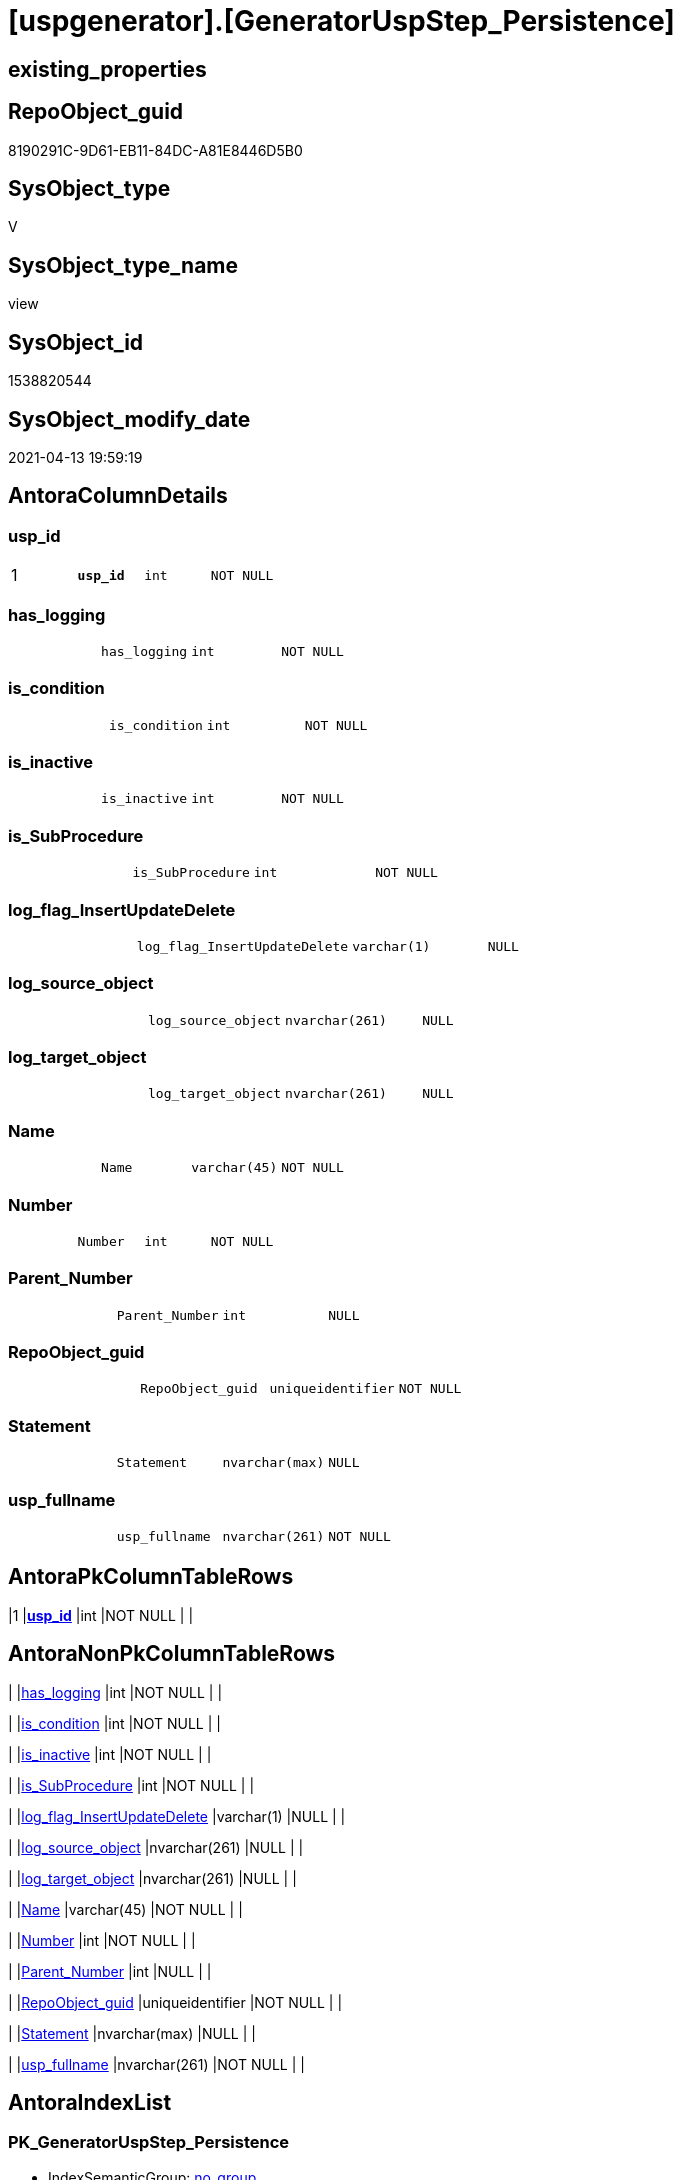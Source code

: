 = [uspgenerator].[GeneratorUspStep_Persistence]

== existing_properties

// tag::existing_properties[]
:ExistsProperty--antorareferencedlist:
:ExistsProperty--antorareferencinglist:
:ExistsProperty--pk_index_guid:
:ExistsProperty--pk_indexpatterncolumndatatype:
:ExistsProperty--pk_indexpatterncolumnname:
:ExistsProperty--referencedobjectlist:
:ExistsProperty--sql_modules_definition:
:ExistsProperty--FK:
:ExistsProperty--AntoraIndexList:
:ExistsProperty--Columns:
// end::existing_properties[]

== RepoObject_guid

// tag::RepoObject_guid[]
8190291C-9D61-EB11-84DC-A81E8446D5B0
// end::RepoObject_guid[]

== SysObject_type

// tag::SysObject_type[]
V 
// end::SysObject_type[]

== SysObject_type_name

// tag::SysObject_type_name[]
view
// end::SysObject_type_name[]

== SysObject_id

// tag::SysObject_id[]
1538820544
// end::SysObject_id[]

== SysObject_modify_date

// tag::SysObject_modify_date[]
2021-04-13 19:59:19
// end::SysObject_modify_date[]

== AntoraColumnDetails

// tag::AntoraColumnDetails[]
[[column-usp_id]]
=== usp_id

[cols="d,m,m,m,m,d"]
|===
|1
|*usp_id*
|int
|NOT NULL
|
|
|===


[[column-has_logging]]
=== has_logging

[cols="d,m,m,m,m,d"]
|===
|
|has_logging
|int
|NOT NULL
|
|
|===


[[column-is_condition]]
=== is_condition

[cols="d,m,m,m,m,d"]
|===
|
|is_condition
|int
|NOT NULL
|
|
|===


[[column-is_inactive]]
=== is_inactive

[cols="d,m,m,m,m,d"]
|===
|
|is_inactive
|int
|NOT NULL
|
|
|===


[[column-is_SubProcedure]]
=== is_SubProcedure

[cols="d,m,m,m,m,d"]
|===
|
|is_SubProcedure
|int
|NOT NULL
|
|
|===


[[column-log_flag_InsertUpdateDelete]]
=== log_flag_InsertUpdateDelete

[cols="d,m,m,m,m,d"]
|===
|
|log_flag_InsertUpdateDelete
|varchar(1)
|NULL
|
|
|===


[[column-log_source_object]]
=== log_source_object

[cols="d,m,m,m,m,d"]
|===
|
|log_source_object
|nvarchar(261)
|NULL
|
|
|===


[[column-log_target_object]]
=== log_target_object

[cols="d,m,m,m,m,d"]
|===
|
|log_target_object
|nvarchar(261)
|NULL
|
|
|===


[[column-Name]]
=== Name

[cols="d,m,m,m,m,d"]
|===
|
|Name
|varchar(45)
|NOT NULL
|
|
|===


[[column-Number]]
=== Number

[cols="d,m,m,m,m,d"]
|===
|
|Number
|int
|NOT NULL
|
|
|===


[[column-Parent_Number]]
=== Parent_Number

[cols="d,m,m,m,m,d"]
|===
|
|Parent_Number
|int
|NULL
|
|
|===


[[column-RepoObject_guid]]
=== RepoObject_guid

[cols="d,m,m,m,m,d"]
|===
|
|RepoObject_guid
|uniqueidentifier
|NOT NULL
|
|
|===


[[column-Statement]]
=== Statement

[cols="d,m,m,m,m,d"]
|===
|
|Statement
|nvarchar(max)
|NULL
|
|
|===


[[column-usp_fullname]]
=== usp_fullname

[cols="d,m,m,m,m,d"]
|===
|
|usp_fullname
|nvarchar(261)
|NOT NULL
|
|
|===


// end::AntoraColumnDetails[]

== AntoraPkColumnTableRows

// tag::AntoraPkColumnTableRows[]
|1
|*<<column-usp_id>>*
|int
|NOT NULL
|
|














// end::AntoraPkColumnTableRows[]

== AntoraNonPkColumnTableRows

// tag::AntoraNonPkColumnTableRows[]

|
|<<column-has_logging>>
|int
|NOT NULL
|
|

|
|<<column-is_condition>>
|int
|NOT NULL
|
|

|
|<<column-is_inactive>>
|int
|NOT NULL
|
|

|
|<<column-is_SubProcedure>>
|int
|NOT NULL
|
|

|
|<<column-log_flag_InsertUpdateDelete>>
|varchar(1)
|NULL
|
|

|
|<<column-log_source_object>>
|nvarchar(261)
|NULL
|
|

|
|<<column-log_target_object>>
|nvarchar(261)
|NULL
|
|

|
|<<column-Name>>
|varchar(45)
|NOT NULL
|
|

|
|<<column-Number>>
|int
|NOT NULL
|
|

|
|<<column-Parent_Number>>
|int
|NULL
|
|

|
|<<column-RepoObject_guid>>
|uniqueidentifier
|NOT NULL
|
|

|
|<<column-Statement>>
|nvarchar(max)
|NULL
|
|

|
|<<column-usp_fullname>>
|nvarchar(261)
|NOT NULL
|
|

// end::AntoraNonPkColumnTableRows[]

== AntoraIndexList

// tag::AntoraIndexList[]

[[index-PK_GeneratorUspStep_Persistence]]
=== PK_GeneratorUspStep_Persistence

* IndexSemanticGroup: xref:index/IndexSemanticGroup.adoc#_no_group[no_group]
+
--
* <<column-usp_id>>; int
--
* PK, Unique, Real: 1, 1, 0


[[index-UK_GeneratorUspStep_Persistence__2]]
=== UK_GeneratorUspStep_Persistence__2

* IndexSemanticGroup: xref:index/IndexSemanticGroup.adoc#_no_group[no_group]
+
--
* <<column-usp_id>>; int
* <<column-Number>>; int
--
* PK, Unique, Real: 0, 1, 0

// end::AntoraIndexList[]

== AntoraParameterList

// tag::AntoraParameterList[]

// end::AntoraParameterList[]

== AdocUspSteps

// tag::adocuspsteps[]

// end::adocuspsteps[]


== AntoraReferencedList

// tag::antorareferencedlist[]
* xref:repo.Index_ColumList.adoc[]
* xref:repo.RepoObject_gross.adoc[]
* xref:uspgenerator.GeneratorUsp.adoc[]
// end::antorareferencedlist[]


== AntoraReferencingList

// tag::antorareferencinglist[]
* xref:uspgenerator.usp_GeneratorUsp_insert_update_persistence.adoc[]
// end::antorareferencinglist[]


== exampleUsage

// tag::exampleusage[]

// end::exampleusage[]


== exampleUsage_2

// tag::exampleusage_2[]

// end::exampleusage_2[]


== exampleWrong_Usage

// tag::examplewrong_usage[]

// end::examplewrong_usage[]


== has_execution_plan_issue

// tag::has_execution_plan_issue[]

// end::has_execution_plan_issue[]


== has_get_referenced_issue

// tag::has_get_referenced_issue[]

// end::has_get_referenced_issue[]


== has_history

// tag::has_history[]

// end::has_history[]


== has_history_columns

// tag::has_history_columns[]

// end::has_history_columns[]


== is_persistence

// tag::is_persistence[]

// end::is_persistence[]


== is_persistence_check_duplicate_per_pk

// tag::is_persistence_check_duplicate_per_pk[]

// end::is_persistence_check_duplicate_per_pk[]


== is_persistence_check_for_empty_source

// tag::is_persistence_check_for_empty_source[]

// end::is_persistence_check_for_empty_source[]


== is_persistence_delete_changed

// tag::is_persistence_delete_changed[]

// end::is_persistence_delete_changed[]


== is_persistence_delete_missing

// tag::is_persistence_delete_missing[]

// end::is_persistence_delete_missing[]


== is_persistence_insert

// tag::is_persistence_insert[]

// end::is_persistence_insert[]


== is_persistence_truncate

// tag::is_persistence_truncate[]

// end::is_persistence_truncate[]


== is_persistence_update_changed

// tag::is_persistence_update_changed[]

// end::is_persistence_update_changed[]


== is_repo_managed

// tag::is_repo_managed[]

// end::is_repo_managed[]


== microsoft_database_tools_support

// tag::microsoft_database_tools_support[]

// end::microsoft_database_tools_support[]


== MS_Description

// tag::ms_description[]

// end::ms_description[]


== persistence_source_RepoObject_fullname

// tag::persistence_source_repoobject_fullname[]

// end::persistence_source_repoobject_fullname[]


== persistence_source_RepoObject_fullname2

// tag::persistence_source_repoobject_fullname2[]

// end::persistence_source_repoobject_fullname2[]


== persistence_source_RepoObject_guid

// tag::persistence_source_repoobject_guid[]

// end::persistence_source_repoobject_guid[]


== persistence_source_RepoObject_xref

// tag::persistence_source_repoobject_xref[]

// end::persistence_source_repoobject_xref[]


== pk_index_guid

// tag::pk_index_guid[]
319D0C2F-0796-EB11-84F4-A81E8446D5B0
// end::pk_index_guid[]


== pk_IndexPatternColumnDatatype

// tag::pk_indexpatterncolumndatatype[]
int
// end::pk_indexpatterncolumndatatype[]


== pk_IndexPatternColumnName

// tag::pk_indexpatterncolumnname[]
usp_id
// end::pk_indexpatterncolumnname[]


== pk_IndexSemanticGroup

// tag::pk_indexsemanticgroup[]

// end::pk_indexsemanticgroup[]


== ReferencedObjectList

// tag::referencedobjectlist[]
* [repo].[Index_ColumList]
* [repo].[RepoObject_gross]
* [uspgenerator].[GeneratorUsp]
// end::referencedobjectlist[]


== usp_persistence_RepoObject_guid

// tag::usp_persistence_repoobject_guid[]

// end::usp_persistence_repoobject_guid[]


== UspParameters

// tag::uspparameters[]

// end::uspparameters[]


== sql_modules_definition

// tag::sql_modules_definition[]
[source,sql]
----


/*
this view creates possible steps for GeneratorUspStep

[repo].[usp_GeneratorUsp_insert_update_persistence]

The content of the steps and the status [is_inactive] are determined and applied separately.

* first all steps are inserted or updated
* [is_inactive] will be set for some steps, to make

*/

CREATE View [uspgenerator].GeneratorUspStep_Persistence
As
Select
    --
    usp_id                      = gu.id
  , Number                      = 100
  , Parent_Number               = Null
  , Name                        = 'check for empty source'
  , has_logging                 = 0
  , is_condition                = 1
  , is_inactive                 = 0
  , is_SubProcedure             = 0
  , Statement                   = '(SELECT count(*) FROM ' + ro.persistence_source_SysObject_fullname + ') = 0'
  , log_source_object           = ro.persistence_source_SysObject_fullname
  , log_target_object           = Cast(Null As NVarchar(261))
  , log_flag_InsertUpdateDelete = Cast(Null As Char(1))
  --
  , gu.usp_fullname
  , ro.RepoObject_guid
From
    repo.RepoObject_gross As ro
    Inner Join
        [uspgenerator].GeneratorUsp As gu
            On
            ro.RepoObject_schema_name   = gu.usp_schema
            And ro.usp_persistence_name = gu.usp_name
Union All
Select
    --
    usp_id                      = gu.id
  , Number                      = 110
  , Parent_Number               = 100
  , Name                        = 'ERROR 50110: persistence source is empty'
  , has_logging                 = 0
  , is_condition                = 0
  , is_inactive                 = 0
  , is_SubProcedure             = 0
  , Statement                   = ' THROW 50110
  , ''persistence source is empty: ' + ro.persistence_source_SysObject_fullname + '''
  , 1;
'
  , log_source_object           = Cast(Null As NVarchar(261))
  , log_target_object           = Cast(Null As NVarchar(261))
  , log_flag_InsertUpdateDelete = Cast(Null As Char(1))
  --
  , gu.usp_fullname
  , ro.RepoObject_guid
From
    repo.RepoObject_gross As ro
    Inner Join
        [uspgenerator].GeneratorUsp As gu
            On
            ro.RepoObject_schema_name   = gu.usp_schema
            And ro.usp_persistence_name = gu.usp_name
Union All
Select
    --will be empty if PK doesn't exist
    usp_id                      = gu.id
  , Number                      = 300
  , Parent_Number               = Null
  , Name                        = 'check duplicate per PK'
  , has_logging                 = 0
  , is_condition                = 1
  , is_inactive                 = 0
  , is_SubProcedure             = 0
  , Statement                   = 'EXISTS(SELECT TOP 1 1 FROM ' + ro.persistence_source_SysObject_fullname + ' GROUP BY ' + i.ColumnList
                                  + ' HAVING COUNT(*) > 1)'
  , log_source_object           = ro.persistence_source_SysObject_fullname
  , log_target_object           = Cast(Null As NVarchar(261))
  , log_flag_InsertUpdateDelete = Cast(Null As Char(1))
  --
  , gu.usp_fullname
  , ro.RepoObject_guid
From
    repo.RepoObject_gross     As ro
    Inner Join
        [uspgenerator].GeneratorUsp     As gu
            On
            ro.RepoObject_schema_name   = gu.usp_schema
            And ro.usp_persistence_name = gu.usp_name
    --INNER JOIN because step 300 should be created only when PK exists in persistence_source

    Inner Join
        repo.RepoObject_gross As ro_s
            On
            ro_s.RepoObject_guid        = ro.persistence_source_RepoObject_guid

    Inner Join
        repo.Index_ColumList  As i
            On
            i.index_guid                = ro_s.pk_index_guid
Union All
Select
    --will be empty if PK doesn't exist
    usp_id                      = gu.id
  , Number                      = 310
  , Parent_Number               = 300
  , Name                        = 'ERROR 50310: persistence source PK not unique'
  , has_logging                 = 0
  , is_condition                = 0
  , is_inactive                 = 0
  , is_SubProcedure             = 0
  , Statement                   = ' THROW 50310
  , ''persistence source PK not unique: ' + ro.persistence_source_SysObject_fullname + '; ' + i.ColumnList
                                  + '''
  , 1;
'
  , log_source_object           = Cast(Null As NVarchar(261))
  , log_target_object           = Cast(Null As NVarchar(261))
  , log_flag_InsertUpdateDelete = Cast(Null As Char(1))
  --
  , gu.usp_fullname
  , ro.RepoObject_guid
From
    repo.RepoObject_gross     As ro
    Inner Join
        [uspgenerator].GeneratorUsp     As gu
            On
            ro.RepoObject_schema_name   = gu.usp_schema
            And ro.usp_persistence_name = gu.usp_name
    --INNER JOIN because step 300 should be created only when PK exists in persistence_source

    Inner Join
        repo.RepoObject_gross As ro_s
            On
            ro_s.RepoObject_guid        = ro.persistence_source_RepoObject_guid

    Inner Join
        repo.Index_ColumList  As i
            On
            i.index_guid                = ro_s.pk_index_guid
Union All
Select
    --
    usp_id                      = gu.id
  , Number                      = 400
  , Parent_Number               = Null
  , Name                        = 'truncate persistence target'
  , has_logging                 = 1
  , is_condition                = 0
  , is_inactive                 = 0
  , is_SubProcedure             = 0
  , Statement                   = 'TRUNCATE TABLE ' + ro.RepoObject_fullname
  , log_source_object           = Cast(Null As NVarchar(261))
  , log_target_object           = ro.RepoObject_fullname
  , log_flag_InsertUpdateDelete = 'D'
  --
  , gu.usp_fullname
  , ro.RepoObject_guid
From
    repo.RepoObject_gross As ro
    Inner Join
        [uspgenerator].GeneratorUsp As gu
            On
            ro.RepoObject_schema_name   = gu.usp_schema
            And ro.usp_persistence_name = gu.usp_name
Union All
Select
    --will be empty if PK doesn't exist
    usp_id                      = gu.id
  , Number                      = 500
  , Parent_Number               = Null
  , Name                        = 'delete persistence target missing in source'
  , has_logging                 = 1
  , is_condition                = 0
  , is_inactive                 = 0
  , is_SubProcedure             = 0
  , Statement                   = 'DELETE T
FROM ' + ro.RepoObject_fullname + ' AS T
WHERE
NOT EXISTS
(SELECT 1 FROM ' + ro.persistence_source_SysObject_fullname + ' AS S
WHERE
' + i.PersistenceWhereColumnList + ')
 '
  , log_source_object           = ro.persistence_source_SysObject_fullname
  , log_target_object           = ro.RepoObject_fullname
  , log_flag_InsertUpdateDelete = 'D'
  --
  , gu.usp_fullname
  , ro.RepoObject_guid
From
    repo.RepoObject_gross     As ro
    Inner Join
        [uspgenerator].GeneratorUsp     As gu
            On
            ro.RepoObject_schema_name   = gu.usp_schema
            And ro.usp_persistence_name = gu.usp_name
    --INNER JOIN because step 500 should be created only when PK exists in persistence_source

    Inner Join
        repo.RepoObject_gross As ro_s
            On
            ro_s.RepoObject_guid        = ro.persistence_source_RepoObject_guid

    Inner Join
        repo.Index_ColumList  As i
            On
            i.index_guid                = ro_s.pk_index_guid
Union All
Select
    --will be empty if PK doesn't exist
    usp_id                      = gu.id
  , Number                      = 550
  , Parent_Number               = Null
  , Name                        = 'delete persistence target changed'
  , has_logging                 = 1
  , is_condition                = 0
  , is_inactive                 = 0
  , is_SubProcedure             = 0
  , Statement                   = 'DELETE T
FROM ' + ro.RepoObject_fullname + ' AS T
INNER JOIN ' + ro.persistence_source_SysObject_fullname + ' AS S
ON
' + i.PersistenceWhereColumnList + '
WHERE
' + ro.PersistenceCompareColumnList
  , log_source_object           = ro.persistence_source_SysObject_fullname
  , log_target_object           = ro.RepoObject_fullname
  , log_flag_InsertUpdateDelete = 'D'
  --
  , gu.usp_fullname
  , ro.RepoObject_guid
From
    repo.RepoObject_gross     As ro
    Inner Join
        [uspgenerator].GeneratorUsp     As gu
            On
            ro.RepoObject_schema_name   = gu.usp_schema
            And ro.usp_persistence_name = gu.usp_name
    --INNER JOIN because step 500 should be created only when PK exists in persistence_source

    Inner Join
        repo.RepoObject_gross As ro_s
            On
            ro_s.RepoObject_guid        = ro.persistence_source_RepoObject_guid

    Inner Join
        repo.Index_ColumList  As i
            On
            i.index_guid                = ro_s.pk_index_guid
Union All
Select
    --will be empty if PK doesn't exist
    usp_id                      = gu.id
  , Number                      = 600
  , Parent_Number               = Null
  , Name                        = 'update changed'
  , has_logging                 = 1
  , is_condition                = 0
  , is_inactive                 = 0
  , is_SubProcedure             = 0
  , Statement                   = 'UPDATE T
SET
' + ro.PersistenceUpdateColumnList + '
FROM ' + ro.RepoObject_fullname + ' AS T
INNER JOIN ' + ro.persistence_source_SysObject_fullname + ' AS S
ON
' + i.PersistenceWhereColumnList + '
WHERE
' + ro.PersistenceCompareColumnList
  , log_source_object           = ro.persistence_source_SysObject_fullname
  , log_target_object           = ro.RepoObject_fullname
  , log_flag_InsertUpdateDelete = 'U'
  --
  , gu.usp_fullname
  , ro.RepoObject_guid
From
    repo.RepoObject_gross     As ro
    Inner Join
        [uspgenerator].GeneratorUsp     As gu
            On
            ro.RepoObject_schema_name   = gu.usp_schema
            And ro.usp_persistence_name = gu.usp_name
    --INNER JOIN because step 500 should be created only when PK exists in persistence_source

    Inner Join
        repo.RepoObject_gross As ro_s
            On
            ro_s.RepoObject_guid        = ro.persistence_source_RepoObject_guid

    Inner Join
        repo.Index_ColumList  As i
            On
            i.index_guid                = ro_s.pk_index_guid
Union All
Select
    --will be empty if PK doesn't exist
    usp_id                      = gu.id
  , Number                      = 700
  , Parent_Number               = Null
  , Name                        = 'insert missing'
  , has_logging                 = 1
  , is_condition                = 0
  , is_inactive                 = 0
  , is_SubProcedure             = 0
  , Statement                   = 'INSERT INTO 
 ' + ro.RepoObject_fullname + '
 (
' + ro.PersistenceInsertColumnList + ')
SELECT
' + ro.PersistenceInsertColumnList + '
FROM ' + ro.persistence_source_SysObject_fullname + ' AS S
WHERE
NOT EXISTS
(SELECT 1
FROM ' + ro.RepoObject_fullname + ' AS T
WHERE
' + i.PersistenceWhereColumnList + ')'
  , log_source_object           = ro.persistence_source_SysObject_fullname
  , log_target_object           = ro.RepoObject_fullname
  , log_flag_InsertUpdateDelete = 'I'
  --
  , gu.usp_fullname
  , ro.RepoObject_guid
From
    repo.RepoObject_gross     As ro
    Inner Join
        [uspgenerator].GeneratorUsp     As gu
            On
            ro.RepoObject_schema_name   = gu.usp_schema
            And ro.usp_persistence_name = gu.usp_name
    --INNER JOIN because step 500 should be created only when PK exists in persistence_source

    Inner Join
        repo.RepoObject_gross As ro_s
            On
            ro_s.RepoObject_guid        = ro.persistence_source_RepoObject_guid

    Inner Join
        repo.Index_ColumList  As i
            On
            i.index_guid                = ro_s.pk_index_guid
Union All
Select
    --should be used in combination with truncate
    usp_id                      = gu.id
  , Number                      = 800
  , Parent_Number               = Null
  , Name                        = 'insert all'
  , has_logging                 = 1
  , is_condition                = 0
  , is_inactive                 = 0
  , is_SubProcedure             = 0
  , Statement                   = 'INSERT INTO 
 ' + ro.RepoObject_fullname + '
 (
' + ro.PersistenceInsertColumnList + ')
SELECT
' + ro.PersistenceInsertColumnList + '
FROM ' + ro.persistence_source_SysObject_fullname + ' AS S'
  , log_source_object           = ro.persistence_source_SysObject_fullname
  , log_target_object           = ro.RepoObject_fullname
  , log_flag_InsertUpdateDelete = 'I'
  --
  , gu.usp_fullname
  , ro.RepoObject_guid
From
    repo.RepoObject_gross As ro
    Inner Join
        [uspgenerator].GeneratorUsp As gu
            On
            ro.RepoObject_schema_name   = gu.usp_schema
            And ro.usp_persistence_name = gu.usp_name;

----
// end::sql_modules_definition[]


